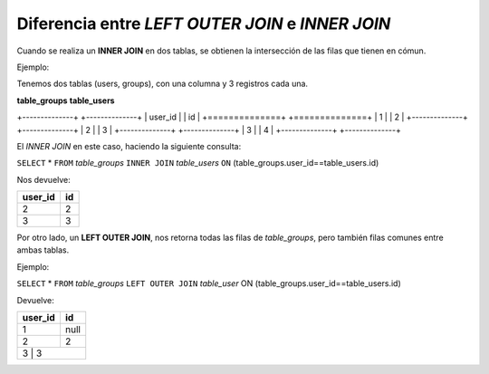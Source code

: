 *************************************************
Diferencia entre `LEFT OUTER JOIN` e `INNER JOIN`
*************************************************

Cuando se realiza un **INNER JOIN** en dos tablas,
se obtienen la intersección de las filas que
tienen en cómun.

Ejemplo:

Tenemos dos tablas (users, groups), con una columna y 3 registros cada una.

**table_groups**   **table_users**

+--------------+  +--------------+
|   user_id    |  |   	  id     |
+==============+  +==============+
|	1      |  |	  2	 |
+--------------+  +--------------+
|	2      |  |	  3      |
+--------------+  +--------------+
|	3      |  |	  4      |
+--------------+  +--------------+

El `INNER JOIN` en este caso, haciendo la siguiente consulta:

``SELECT`` * ``FROM`` `table_groups` ``INNER JOIN`` `table_users` ``ON`` (table_groups.user_id==table_users.id)

Nos devuelve:

+---------+--------+
| user_id |  id    |
+=========+========+
|    2    |   2	   |
+---------+--------+
|    3    |   3    |
+---------+--------+

Por otro lado, un **LEFT OUTER JOIN**, nos retorna todas las filas de `table_groups`, pero también filas comunes entre ambas tablas.

Ejemplo:

``SELECT`` * ``FROM`` `table_groups` ``LEFT OUTER JOIN`` `table_user` ON (table_groups.user_id==table_users.id)

Devuelve:

+---------+--------+
| user_id |   id   |
+=========+========+
|    1    | null   |      
+---------+--------+
|    2    |  2     |
+---------+--------+
|    3    |  3     |
+------------------+


